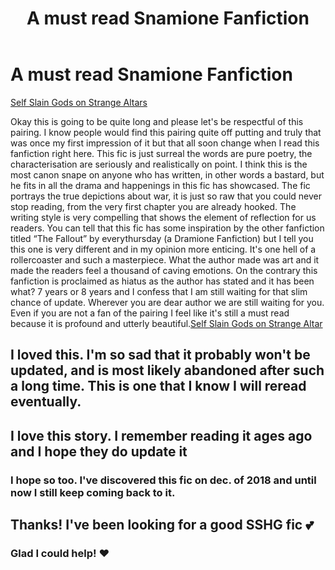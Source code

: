 #+TITLE: A must read Snamione Fanfiction

* A must read Snamione Fanfiction
:PROPERTIES:
:Score: 0
:DateUnix: 1581526552.0
:DateShort: 2020-Feb-12
:FlairText: Recommendation
:END:
[[https://m.fanfiction.net/s/8869173/1/Self-Slain-Gods-on-Strange-Altars][Self Slain Gods on Strange Altars]]

Okay this is going to be quite long and please let's be respectful of this pairing. I know people would find this pairing quite off putting and truly that was once my first impression of it but that all soon change when I read this fanfiction right here. This fic is just surreal the words are pure poetry, the characterisation are seriously and realistically on point. I think this is the most canon snape on anyone who has written, in other words a bastard, but he fits in all the drama and happenings in this fic has showcased. The fic portrays the true depictions about war, it is just so raw that you could never stop reading, from the very first chapter you are already hooked. The writing style is very compelling that shows the element of reflection for us readers. You can tell that this fic has some inspiration by the other fanfiction titled “The Fallout” by everythursday (a Dramione Fanfiction) but I tell you this one is very different and in my opinion more enticing. It's one hell of a rollercoaster and such a masterpiece. What the author made was art and it made the readers feel a thousand of caving emotions. On the contrary this fanfiction is proclaimed as hiatus as the author has stated and it has been what? 7 years or 8 years and I confess that I am still waiting for that slim chance of update. Wherever you are dear author we are still waiting for you. Even if you are not a fan of the pairing I feel like it's still a must read because it is profound and utterly beautiful.[[https://m.fanfiction.net/s/8869173/1/Self-Slain-Gods-on-Strange-Altars][Self Slain Gods on Strange Altar]]


** I loved this. I'm so sad that it probably won't be updated, and is most likely abandoned after such a long time. This is one that I know I will reread eventually.
:PROPERTIES:
:Author: truth_archer
:Score: 2
:DateUnix: 1590716007.0
:DateShort: 2020-May-29
:END:


** I love this story. I remember reading it ages ago and I hope they do update it
:PROPERTIES:
:Author: Theorybuff9000
:Score: 1
:DateUnix: 1581607716.0
:DateShort: 2020-Feb-13
:END:

*** I hope so too. I've discovered this fic on dec. of 2018 and until now I still keep coming back to it.
:PROPERTIES:
:Score: 1
:DateUnix: 1581612567.0
:DateShort: 2020-Feb-13
:END:


** Thanks! I've been looking for a good SSHG fic 💕
:PROPERTIES:
:Author: SkittlesSunrise
:Score: 1
:DateUnix: 1581556136.0
:DateShort: 2020-Feb-13
:END:

*** Glad I could help! ♥️
:PROPERTIES:
:Score: 1
:DateUnix: 1581560962.0
:DateShort: 2020-Feb-13
:END:
